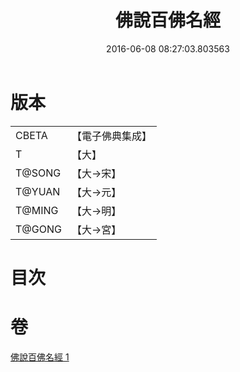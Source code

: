 #+TITLE: 佛說百佛名經 
#+DATE: 2016-06-08 08:27:03.803563

* 版本
 |     CBETA|【電子佛典集成】|
 |         T|【大】     |
 |    T@SONG|【大→宋】   |
 |    T@YUAN|【大→元】   |
 |    T@MING|【大→明】   |
 |    T@GONG|【大→宮】   |

* 目次

* 卷
[[file:KR6i0020_001.txt][佛說百佛名經 1]]

